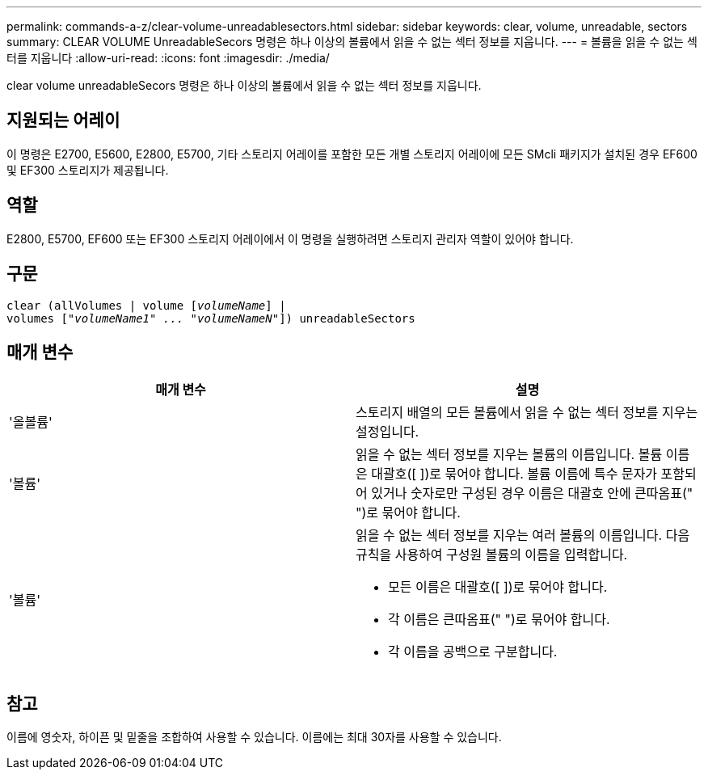 ---
permalink: commands-a-z/clear-volume-unreadablesectors.html 
sidebar: sidebar 
keywords: clear, volume, unreadable, sectors 
summary: CLEAR VOLUME UnreadableSecors 명령은 하나 이상의 볼륨에서 읽을 수 없는 섹터 정보를 지웁니다. 
---
= 볼륨을 읽을 수 없는 섹터를 지웁니다
:allow-uri-read: 
:icons: font
:imagesdir: ./media/


[role="lead"]
clear volume unreadableSecors 명령은 하나 이상의 볼륨에서 읽을 수 없는 섹터 정보를 지웁니다.



== 지원되는 어레이

이 명령은 E2700, E5600, E2800, E5700, 기타 스토리지 어레이를 포함한 모든 개별 스토리지 어레이에 모든 SMcli 패키지가 설치된 경우 EF600 및 EF300 스토리지가 제공됩니다.



== 역할

E2800, E5700, EF600 또는 EF300 스토리지 어레이에서 이 명령을 실행하려면 스토리지 관리자 역할이 있어야 합니다.



== 구문

[listing, subs="+macros"]
----
clear (allVolumes | volume pass:quotes[[_volumeName_]] |
volumes pass:quotes[[_"volumeName1" ... "volumeNameN"_]]) unreadableSectors
----


== 매개 변수

|===
| 매개 변수 | 설명 


 a| 
'올볼륨'
 a| 
스토리지 배열의 모든 볼륨에서 읽을 수 없는 섹터 정보를 지우는 설정입니다.



 a| 
'볼륨'
 a| 
읽을 수 없는 섹터 정보를 지우는 볼륨의 이름입니다. 볼륨 이름은 대괄호([ ])로 묶어야 합니다. 볼륨 이름에 특수 문자가 포함되어 있거나 숫자로만 구성된 경우 이름은 대괄호 안에 큰따옴표(" ")로 묶어야 합니다.



 a| 
'볼륨'
 a| 
읽을 수 없는 섹터 정보를 지우는 여러 볼륨의 이름입니다. 다음 규칙을 사용하여 구성원 볼륨의 이름을 입력합니다.

* 모든 이름은 대괄호([ ])로 묶어야 합니다.
* 각 이름은 큰따옴표(" ")로 묶어야 합니다.
* 각 이름을 공백으로 구분합니다.


|===


== 참고

이름에 영숫자, 하이픈 및 밑줄을 조합하여 사용할 수 있습니다. 이름에는 최대 30자를 사용할 수 있습니다.
